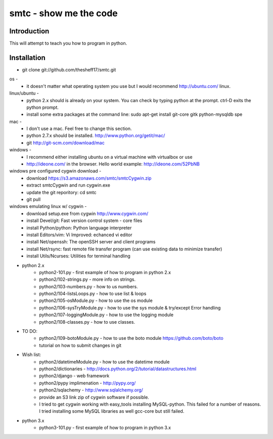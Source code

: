 ####
smtc - show me the code
####

************
Introduction
************

This will attempt to teach you how to program in python.

************
Installation
************

* git clone git://github.com/thesheff17/smtc.git

os -
    * it doesn't matter what operating system you use but I would recommend http://ubuntu.com/ linux. 
    
linux/ubuntu -
    * python 2.x should is already on your system. You can check by typing python at the prompt. ctrl-D exits the python prompt.
    * install some extra packages at the command line: sudo apt-get install git-core gitk python-mysqldb spe

mac -
    * I don't use a mac.  Feel free to change this section.
    * python 2.7.x should be installed. http://www.python.org/getit/mac/
    * git http://git-scm.com/download/mac
    
windows -
    * I recommend either installing ubuntu on a virtual machine with virtualbox or use
    * http://ideone.com/ in the browser. Hello world example: http://ideone.com/52PbNB
    
windows pre configured cygwin download -
    * download https://s3.amazonaws.com/smtc/smtcCygwin.zip
    * extract smtcCygwin and run cygwin.exe
    * update the git reporitory: cd smtc
    * git pull
    
windows emulating linux w/ cygwin -
    * download setup.exe from cygwin http://www.cygwin.com/
    * install Devel/git: Fast version control system - core files
    * install Python/python: Python language interpreter 
    * install Editors/vim: Vi Improved: echanced vi editor
    * install Net/openssh: The openSSH server and client programs
    * install Net/rsync: fast remote file transfer program (can use existing data to minimize transfer)
    * install Utils/Ncurses: Utilities for terminal handling
    
* python 2.x
    * python2-101.py                - first example of how to program in python 2.x
    * python2/102-strings.py        - more info on strings.
    * python2/103-numbers.py        - how to us numbers.
    * python2/104-listsLoops.py     - how to use list & loops
    * python2/105-osModule.py       - how to use the os module
    * python2/106-sysTryModule.py   - how to use the sys module & try/except Error handling
    * python2/107-loggingModule.py  - how to use the logging module
    * python2/108-classes.py        - how to use classes.
    
* TO DO:
    * python2/109-botoModule.py     - how to use the boto module https://github.com/boto/boto
    * tutorial on how to submit changes in git
    
* Wish list:
    * python2/datetimeModule.py     - how to use the datetime module
    * python2/dictionaries          - http://docs.python.org/2/tutorial/datastructures.html
    * python2/django                - web framework
    * python2/pypy implimenation    - http://pypy.org/
    * python2/sqlachemy             - http://www.sqlalchemy.org/
    * provide an S3 link zip of cygwin software if possible.
    
    * I tried to get cygwin working with easy_tools installing MySQL-python.  This failed for a number
      of reasons.  I tried installing some MySQL libraries as well gcc-core but still failed.
    
* python 3.x 
    * python3-101.py                - first example of how to program in python 3.x